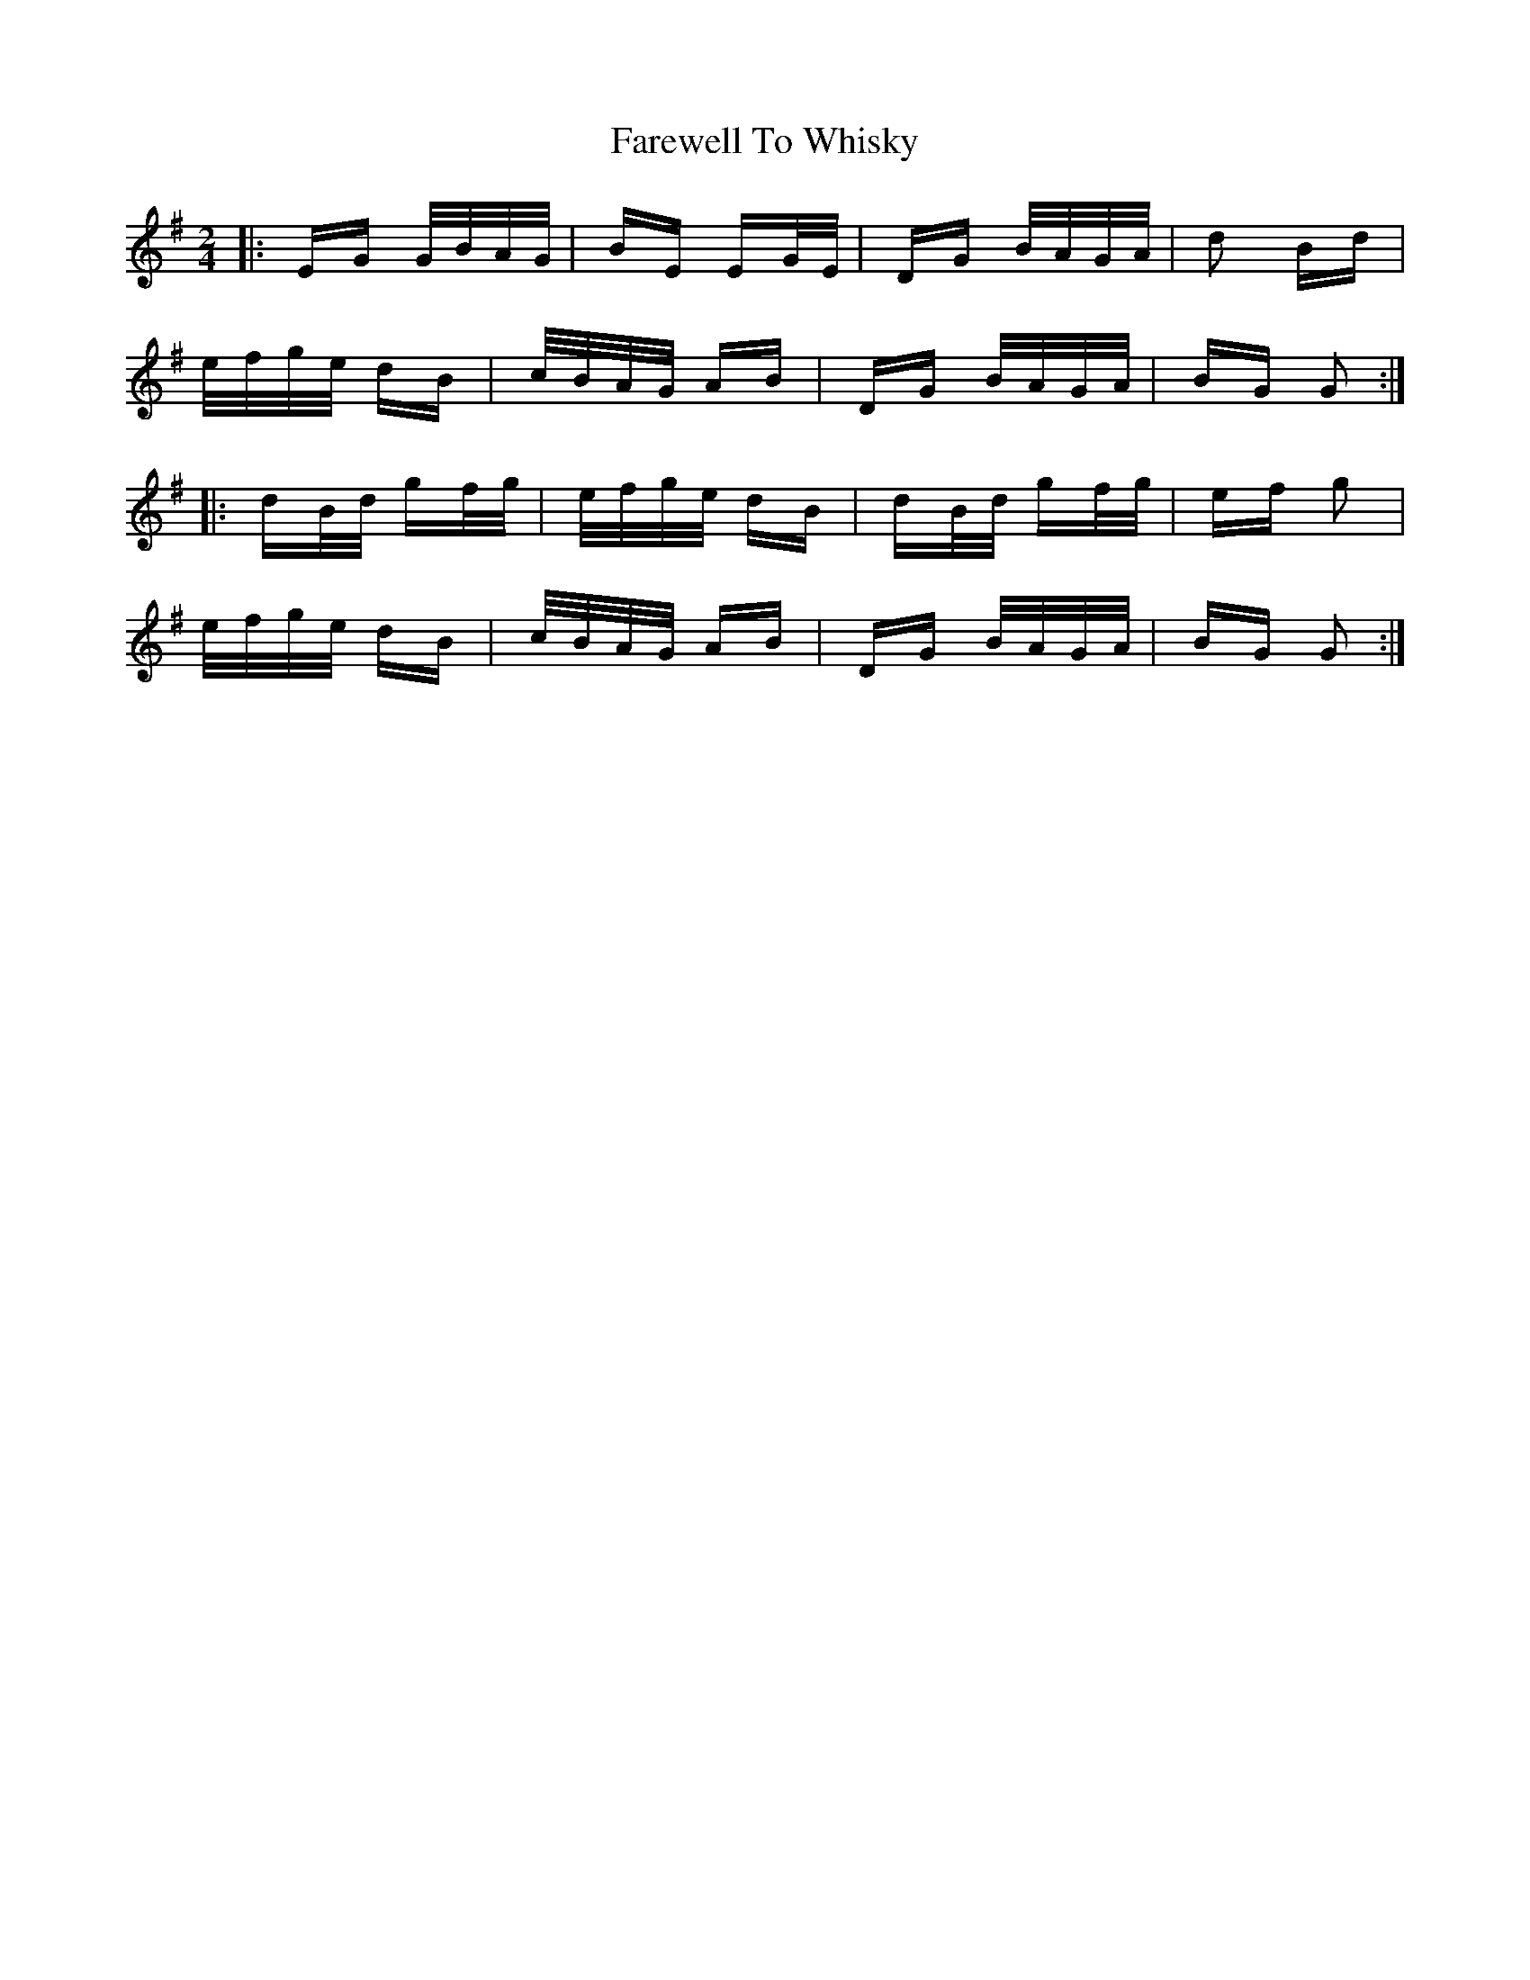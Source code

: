X: 12622
T: Farewell To Whisky
R: polka
M: 2/4
K: Gmajor
|:EG G/B/A/G/|BE EG/E/|DG B/A/G/A/|d2 Bd|
e/f/g/e/ dB|c/B/A/G/ AB|DG B/A/G/A/|BG G2:|
|:dB/d/ gf/g/|e/f/g/e/ dB|dB/d/ gf/g/|ef g2|
e/f/g/e/ dB|c/B/A/G/ AB|DG B/A/G/A/|BG G2:|

